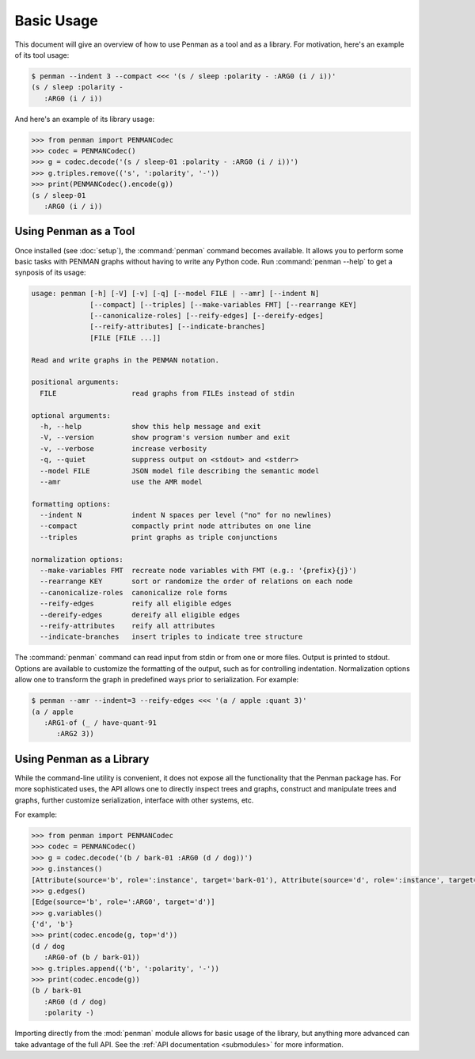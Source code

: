 
Basic Usage
===========

This document will give an overview of how to use Penman as a tool and
as a library. For motivation, here's an example of its tool usage:

.. code-block:: console

   $ penman --indent 3 --compact <<< '(s / sleep :polarity - :ARG0 (i / i))'
   (s / sleep :polarity -
      :ARG0 (i / i))

And here's an example of its library usage:

.. code-block:: python

   >>> from penman import PENMANCodec
   >>> codec = PENMANCodec()
   >>> g = codec.decode('(s / sleep-01 :polarity - :ARG0 (i / i))')
   >>> g.triples.remove(('s', ':polarity', '-'))
   >>> print(PENMANCodec().encode(g))
   (s / sleep-01
      :ARG0 (i / i))


Using Penman as a Tool
----------------------

Once installed (see :doc:`setup`), the :command:`penman` command
becomes available. It allows you to perform some basic tasks with
PENMAN graphs without having to write any Python code. Run
:command:`penman --help` to get a synposis of its usage:

.. code-block:: console

   usage: penman [-h] [-V] [-v] [-q] [--model FILE | --amr] [--indent N]
                 [--compact] [--triples] [--make-variables FMT] [--rearrange KEY]
                 [--canonicalize-roles] [--reify-edges] [--dereify-edges]
                 [--reify-attributes] [--indicate-branches]
                 [FILE [FILE ...]]

   Read and write graphs in the PENMAN notation.

   positional arguments:
     FILE                  read graphs from FILEs instead of stdin

   optional arguments:
     -h, --help            show this help message and exit
     -V, --version         show program's version number and exit
     -v, --verbose         increase verbosity
     -q, --quiet           suppress output on <stdout> and <stderr>
     --model FILE          JSON model file describing the semantic model
     --amr                 use the AMR model

   formatting options:
     --indent N            indent N spaces per level ("no" for no newlines)
     --compact             compactly print node attributes on one line
     --triples             print graphs as triple conjunctions

   normalization options:
     --make-variables FMT  recreate node variables with FMT (e.g.: '{prefix}{j}')
     --rearrange KEY       sort or randomize the order of relations on each node
     --canonicalize-roles  canonicalize role forms
     --reify-edges         reify all eligible edges
     --dereify-edges       dereify all eligible edges
     --reify-attributes    reify all attributes
     --indicate-branches   insert triples to indicate tree structure

The :command:`penman` command can read input from stdin or from one or
more files. Output is printed to stdout. Options are available to
customize the formatting of the output, such as for controlling
indentation. Normalization options allow one to transform the graph in
predefined ways prior to serialization. For example:

.. code-block:: console

   $ penman --amr --indent=3 --reify-edges <<< '(a / apple :quant 3)'
   (a / apple
      :ARG1-of (_ / have-quant-91
         :ARG2 3))


Using Penman as a Library
-------------------------

While the command-line utility is convenient, it does not expose all
the functionality that the Penman package has. For more sophisticated
uses, the API allows one to directly inspect trees and graphs,
construct and manipulate trees and graphs, further customize
serialization, interface with other systems, etc.

For example:

.. code-block:: python

   >>> from penman import PENMANCodec
   >>> codec = PENMANCodec()
   >>> g = codec.decode('(b / bark-01 :ARG0 (d / dog))')
   >>> g.instances()
   [Attribute(source='b', role=':instance', target='bark-01'), Attribute(source='d', role=':instance', target='dog')]
   >>> g.edges()
   [Edge(source='b', role=':ARG0', target='d')]
   >>> g.variables()
   {'d', 'b'}
   >>> print(codec.encode(g, top='d'))
   (d / dog
      :ARG0-of (b / bark-01))
   >>> g.triples.append(('b', ':polarity', '-'))
   >>> print(codec.encode(g))
   (b / bark-01
      :ARG0 (d / dog)
      :polarity -)

Importing directly from the :mod:`penman` module allows for basic
usage of the library, but anything more advanced can take advantage of
the full API. See the :ref:`API documentation <submodules>` for more
information.
